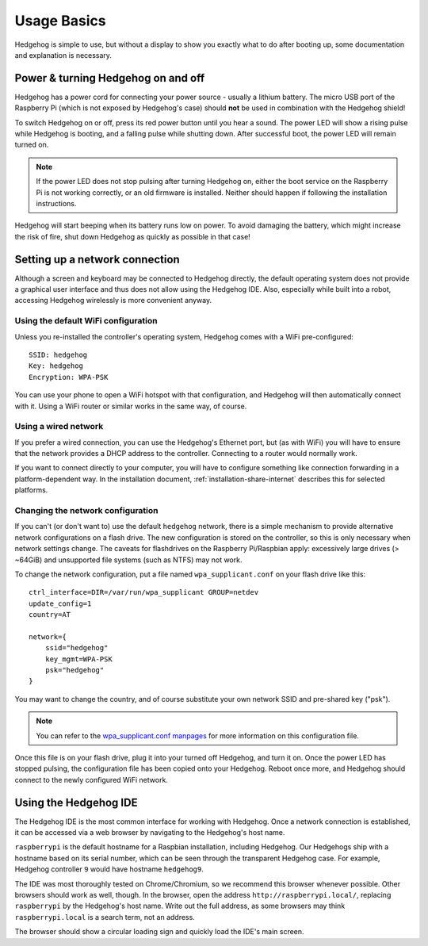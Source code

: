 .. _usage-basics:

Usage Basics
============

Hedgehog is simple to use, but without a display to show you exactly what to do after booting up,
some documentation and explanation is necessary.

Power & turning Hedgehog on and off
---------------------------

Hedgehog has a power cord for connecting your power source - usually a lithium battery.
The micro USB port of the Raspberry Pi (which is not exposed by Hedgehog's case)
should **not** be used in combination with the Hedgehog shield!

To switch Hedgehog on or off, press its red power button until you hear a sound.
The power LED will show a rising pulse while Hedgehog is booting,
and a falling pulse while shutting down.
After successful boot, the power LED will remain turned on.

.. note::
    If the power LED does not stop pulsing after turning Hedgehog on,
    either the boot service on the Raspberry Pi is not working correctly,
    or an old firmware is installed.
    Neither should happen if following the installation instructions.

Hedgehog will start beeping when its battery runs low on power.
To avoid damaging the battery, which might increase the risk of fire,
shut down Hedgehog as quickly as possible in that case!

Setting up a network connection
-------------------------------

Although a screen and keyboard may be connected to Hedgehog directly,
the default operating system does not provide a graphical user interface and thus does not allow using the Hedgehog IDE.
Also, especially while built into a robot, accessing Hedgehog wirelessly is more convenient anyway.

Using the default WiFi configuration
^^^^^^^^^^^^^^^^^^^^^^^^^^^^^^^^^^^^

Unless you re-installed the controller's operating system, Hedgehog comes with a WiFi pre-configured::

    SSID: hedgehog
    Key: hedgehog
    Encryption: WPA-PSK

You can use your phone to open a WiFi hotspot with that configuration,
and Hedgehog will then automatically connect with it.
Using a WiFi router or similar works in the same way, of course.

Using a wired network
^^^^^^^^^^^^^^^^^^^^^

If you prefer a wired connection, you can use the Hedgehog's Ethernet port,
but (as with WiFi) you will have to ensure that the network provides a DHCP address to the controller.
Connecting to a router would normally work.

If you want to connect directly to your computer,
you will have to configure something like connection forwarding in a platform-dependent way.
In the installation document, :ref:`installation-share-internet` describes this for selected platforms.

Changing the network configuration
^^^^^^^^^^^^^^^^^^^^^^^^^^^^^^^^^^

If you can't (or don't want to) use the default ``hedgehog`` network,
there is a simple mechanism to provide alternative network configurations on a flash drive.
The new configuration is stored on the controller, so this is only necessary when network settings change.
The caveats for flashdrives on the Raspberry Pi/Raspbian apply:
excessively large drives (> ~64GiB) and unsupported file systems (such as NTFS) may not work.

To change the network configuration, put a file named ``wpa_supplicant.conf`` on your flash drive like this::

    ctrl_interface=DIR=/var/run/wpa_supplicant GROUP=netdev
    update_config=1
    country=AT

    network={
        ssid="hedgehog"
        key_mgmt=WPA-PSK
        psk="hedgehog"
    }

You may want to change the country, and of course substitute your own network SSID and pre-shared key ("psk").

.. note::
    You can refer to the `wpa_supplicant.conf manpages`_ for more information on this configuration file.

.. _wpa_supplicant.conf manpages: https://manpage.me/?q=wpa_supplicant.conf

Once this file is on your flash drive, plug it into your turned off Hedgehog, and turn it on.
Once the power LED has stopped pulsing, the configuration file has been copied onto your Hedgehog.
Reboot once more, and Hedgehog should connect to the newly configured WiFi network.

Using the Hedgehog IDE
----------------------

The Hedgehog IDE is the most common interface for working with Hedgehog.
Once a network connection is established,
it can be accessed via a web browser by navigating to the Hedgehog's host name.

``raspberrypi`` is the default hostname for a Raspbian installation, including Hedgehog.
Our Hedgehogs ship with a hostname based on its serial number,
which can be seen through the transparent Hedgehog case.
For example, Hedgehog controller ``9`` would have hostname ``hedgehog9``.

The IDE was most thoroughly tested on Chrome/Chromium, so we recommend this browser whenever possible.
Other browsers should work as well, though.
In the browser, open the address ``http://raspberrypi.local/``, replacing ``raspberrypi`` by the Hedgehog's host name.
Write out the full address, as some browsers may think ``raspberrypi.local`` is a search term, not an address.

The browser should show a circular loading sign and quickly load the IDE's main screen.

.. todo::
    more IDE usage
